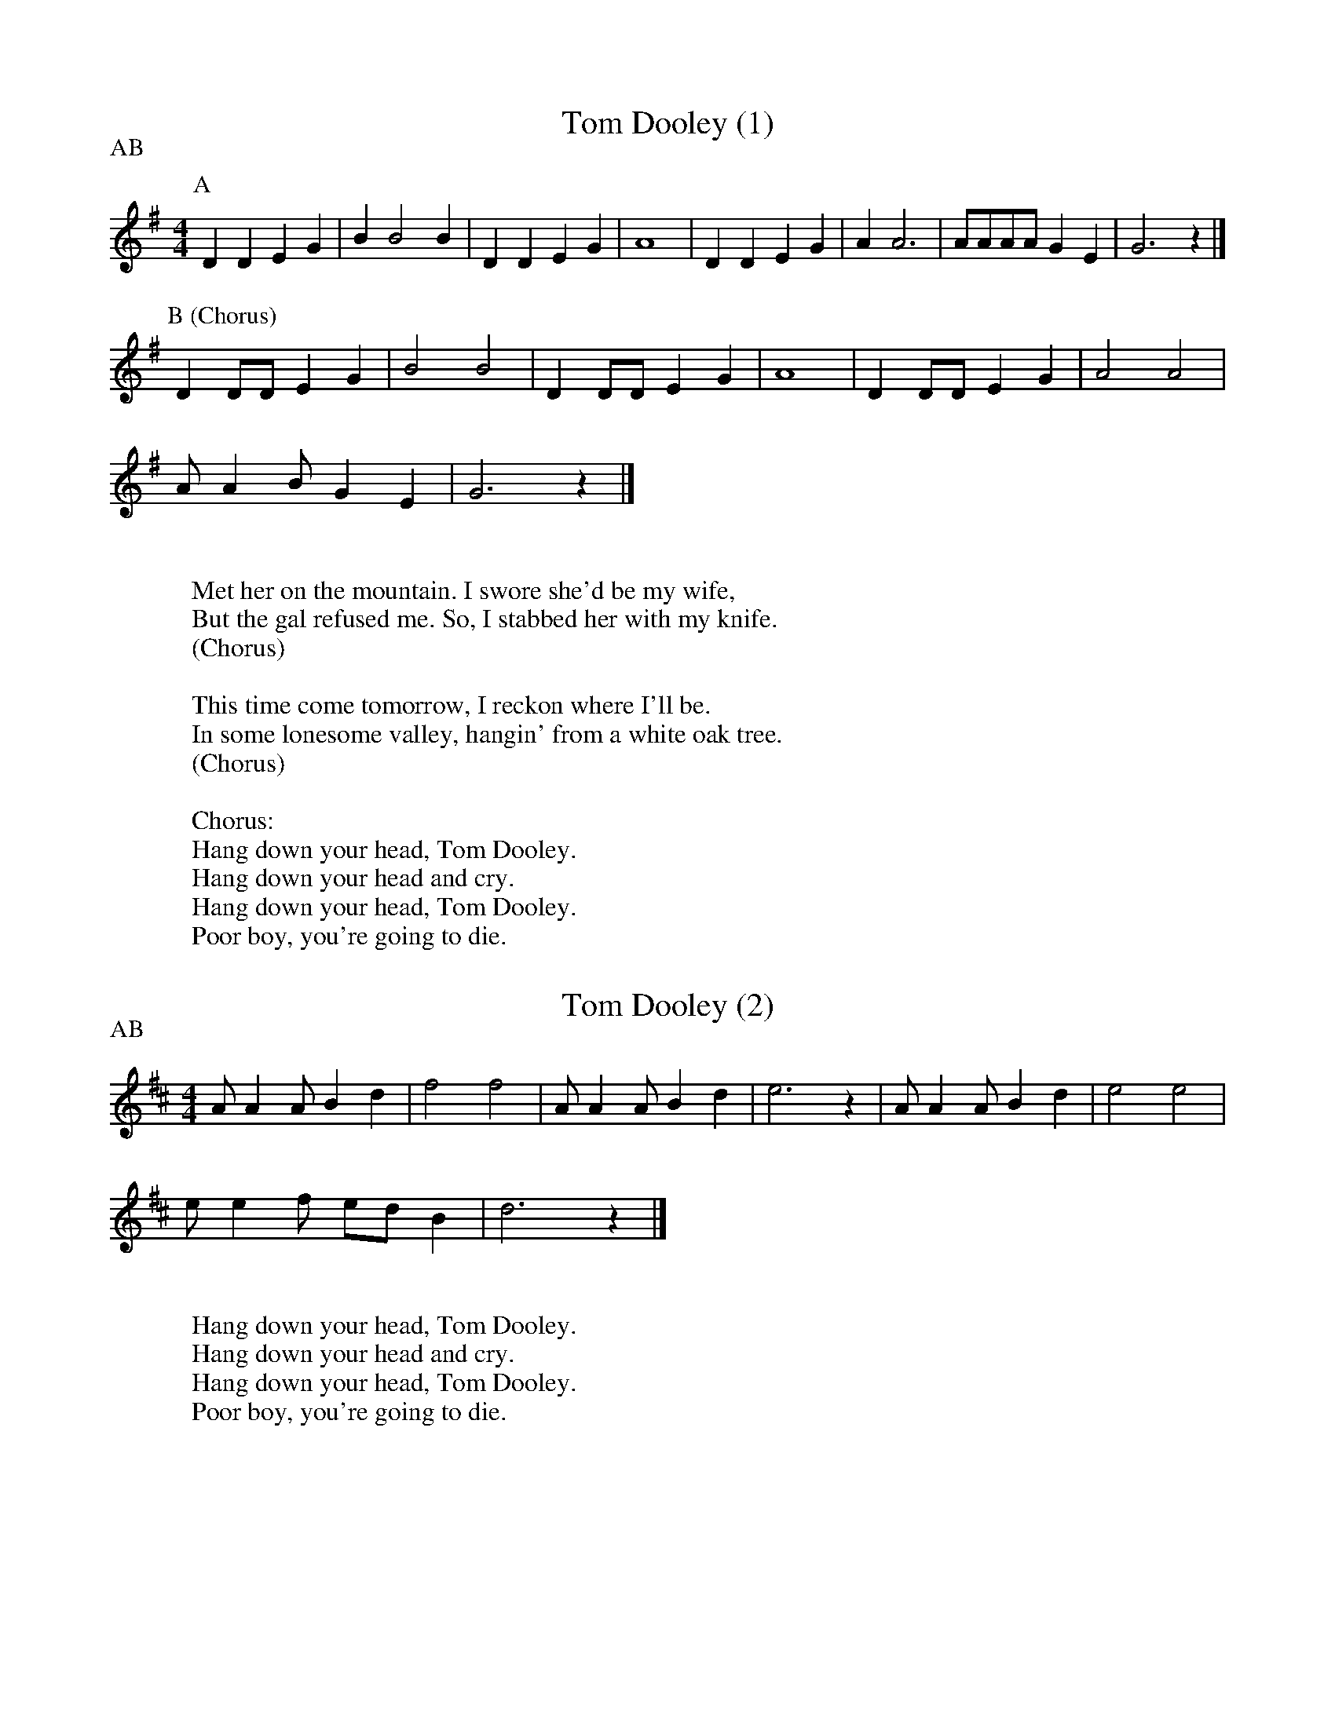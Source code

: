 X:1
T:Tom Dooley (1)
M:4/4
L:1/4
R:blues
P:AB
K:G
P:A
D D E G | B B2 B | D D E G | A4 | D D E G | A A3 | A/2A/2A/2A/2 G E | G3 z |]
P:B (Chorus)
D D/2D/2 E G | B2 B2 | D D/2D/2 E G | A4 | D D/2D/2 E G | A2 A2 |
A/2 A B/2 G E | G3 z |]
W:
W:Met her on the mountain. I swore she'd be my wife,
W:But the gal refused me. So, I stabbed her with my knife.
W:(Chorus)
W:
W:This time come tomorrow, I reckon where I'll be.
W:In some lonesome valley, hangin' from a white oak tree.
W:(Chorus)
W:
W:Chorus:
W:Hang down your head, Tom Dooley.
W:Hang down your head and cry.
W:Hang down your head, Tom Dooley.
W:Poor boy, you're going to die.

X:2
T:Tom Dooley (2)
M:4/4
L:1/4
R:blues
P:AB
K:D
A/2 A A/2 B d | f2 f2 | A/2 A A/2 B d | e3 z |  A/2 A A/2 B d | e2 e2 |
e/2 e f/2 e/2d/2 B | d3 z |]
W:
W:Hang down your head, Tom Dooley.
W:Hang down your head and cry.
W:Hang down your head, Tom Dooley.
W:Poor boy, you're going to die.
